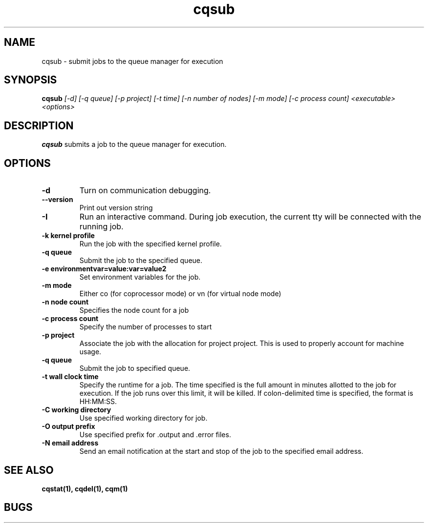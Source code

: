 .TH "cqsub" 1
.SH "NAME"
cqsub \- submit jobs to the queue manager for execution
.SH "SYNOPSIS"
.B cqsub 
.I [-d] [-q queue] [-p project] [-t time] [-n number of nodes] [-m mode] [-c process count] <executable> <options>
.SH "DESCRIPTION"
.PP
.B cqsub
submits a job to the queue manager for execution. 
.SH "OPTIONS"
.TP
.B \-d
Turn on communication debugging.
.TP
.B \-\-version
Print out version string
.TP
.B \-I
Run an interactive command. During job execution, the current tty will
be connected with the running job. 
.TP
.B \-k "kernel profile"
Run the job with the specified kernel profile.
.TP 
.B \-q "queue"
Submit the job to the specified queue.
.TP
.B \-e "environmentvar=value:var=value2"
Set environment variables for the job.
.TP
.B \-m "mode"
Either co (for coprocessor mode) or vn (for virtual node mode)
.TP
.B \-n "node count"
Specifies the node count for a job
.TP
.B \-c "process count"
Specify the number of processes to start
.TP
.B \-p "project"
Associate the job with the allocation for project project. This is
used to properly account for machine usage. 
.TP
.B \-q "queue"
Submit the job to specified queue.
.TP
.B \-t "wall clock time" 
Specify the runtime for a job. The time specified is the full amount in minutes
allotted to the job for execution. If the job runs over this limit, it
will be killed. If colon-delimited time is specified, the format is HH:MM:SS. 
.TP
.B \-C "working directory"
Use specified working directory for job.
.TP 
.B \-O "output prefix"
Use specified prefix for .output and .error files.
.TP
.B \-N "email address"
Send an email notification at the start and stop of the job to the specified email address.
.SH "SEE ALSO"
.BR cqstat(1),
.BR cqdel(1),
.BR cqm(1)
.SH "BUGS"
